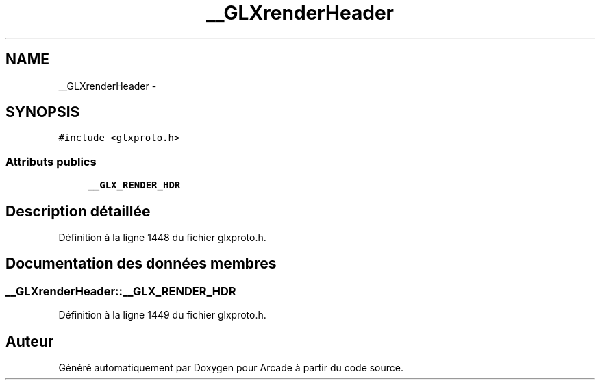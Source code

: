 .TH "__GLXrenderHeader" 3 "Jeudi 31 Mars 2016" "Version 1" "Arcade" \" -*- nroff -*-
.ad l
.nh
.SH NAME
__GLXrenderHeader \- 
.SH SYNOPSIS
.br
.PP
.PP
\fC#include <glxproto\&.h>\fP
.SS "Attributs publics"

.in +1c
.ti -1c
.RI "\fB__GLX_RENDER_HDR\fP"
.br
.in -1c
.SH "Description détaillée"
.PP 
Définition à la ligne 1448 du fichier glxproto\&.h\&.
.SH "Documentation des données membres"
.PP 
.SS "__GLXrenderHeader::__GLX_RENDER_HDR"

.PP
Définition à la ligne 1449 du fichier glxproto\&.h\&.

.SH "Auteur"
.PP 
Généré automatiquement par Doxygen pour Arcade à partir du code source\&.
